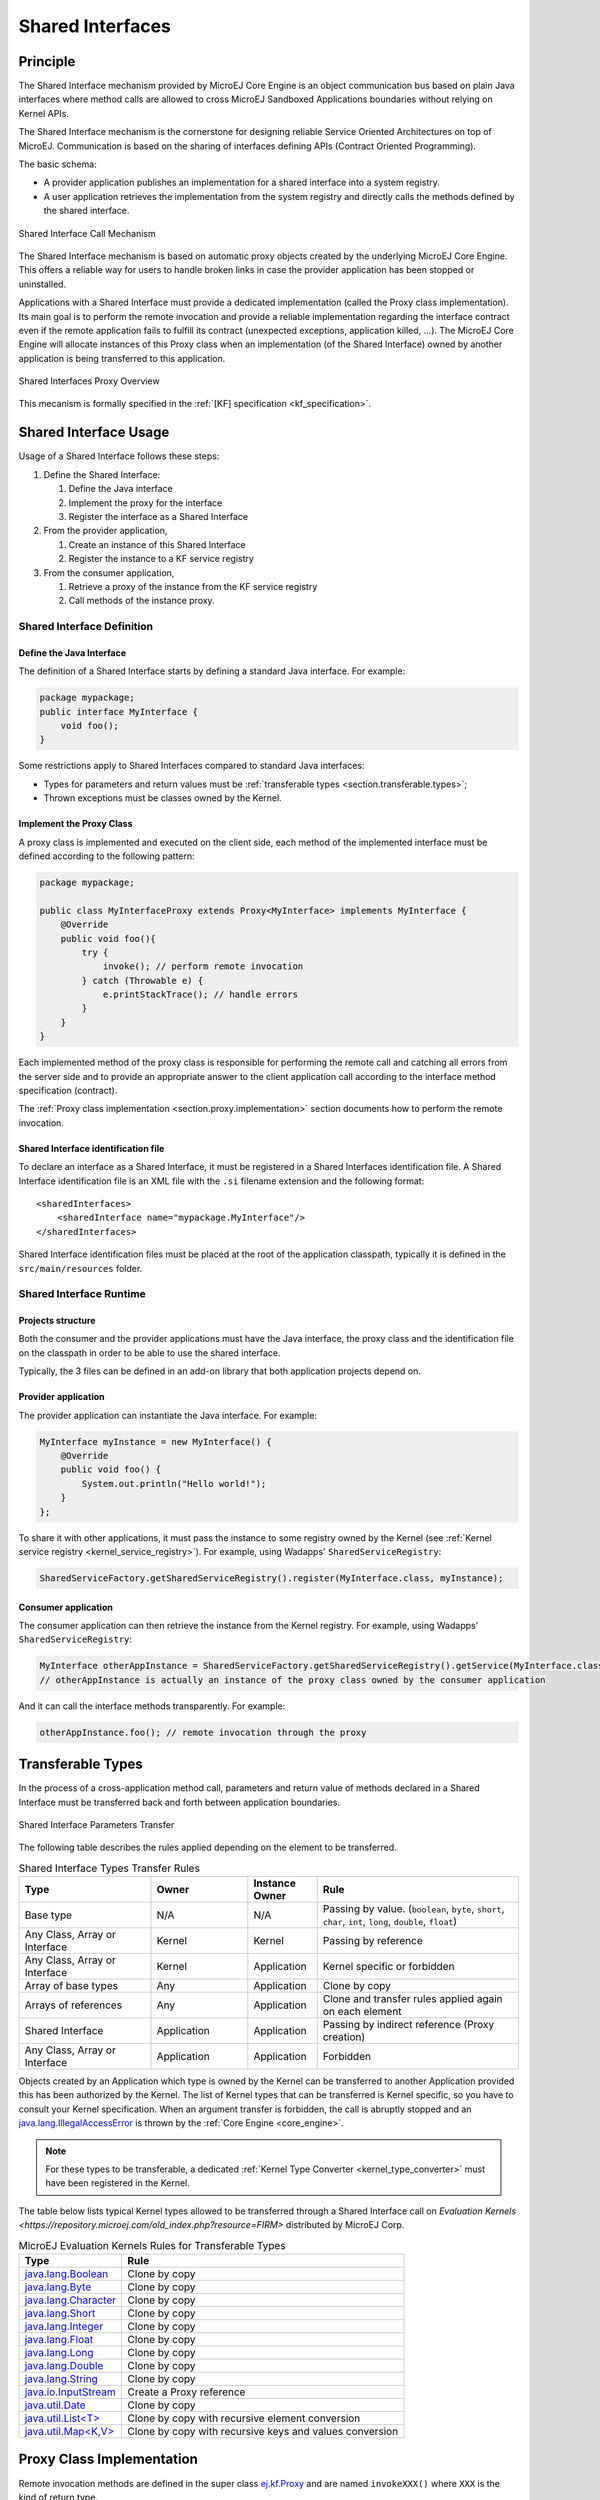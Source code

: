 .. _chapter.shared.interfaces:

Shared Interfaces
=================

.. _section.shared.interfaces.contract:

Principle
---------

The Shared Interface mechanism provided by MicroEJ Core Engine is an
object communication bus based on plain Java interfaces where method
calls are allowed to cross MicroEJ Sandboxed Applications boundaries
without relying on Kernel APIs.

The Shared Interface mechanism is the cornerstone for designing reliable
Service Oriented Architectures on top of MicroEJ. Communication is based
on the sharing of interfaces defining APIs (Contract Oriented
Programming).

The basic schema:

-  A provider application publishes an implementation for a shared
   interface into a system registry.

-  A user application retrieves the implementation from the system
   registry and directly calls the methods defined by the shared
   interface.

.. figure:: images/SI_1.png
   :alt: Shared Interface Call Mechanism
   :align: center
   :scale: 75%

   Shared Interface Call Mechanism

The Shared Interface mechanism is based on automatic proxy objects
created by the underlying MicroEJ Core Engine. This offers a reliable
way for users to handle broken links in case the provider application
has been stopped or uninstalled.

Applications with a Shared Interface must provide a dedicated
implementation (called the Proxy class implementation). Its main goal is
to perform the remote invocation and provide a reliable implementation
regarding the interface contract even if the remote application fails to
fulfill its contract (unexpected exceptions, application killed, …). The
MicroEJ Core Engine will allocate instances of this Proxy class when an
implementation (of the Shared Interface) owned by another application is
being transferred to this application.

.. figure:: images/SI_4.png
   :alt: Shared Interfaces Proxy Overview
   :align: center
   :scale: 75%

   Shared Interfaces Proxy Overview

This mecanism is formally specified in the :ref:`[KF] specification <kf_specification>`.

.. _section.shared.interfaces.element:

Shared Interface Usage
----------------------

Usage of a Shared Interface follows these steps:

#. Define the Shared Interface:

   #. Define the Java interface
   #. Implement the proxy for the interface
   #. Register the interface as a Shared Interface
#. From the provider application,

   #. Create an instance of this Shared Interface
   #. Register the instance to a KF service registry
#. From the consumer application,

   #. Retrieve a proxy of the instance from the KF service registry
   #. Call methods of the instance proxy.

Shared Interface Definition
~~~~~~~~~~~~~~~~~~~~~~~~~~~

Define the Java Interface
^^^^^^^^^^^^^^^^^^^^^^^^^

The definition of a Shared Interface starts by defining a standard Java
interface. For example:

.. code:: java

   package mypackage;
   public interface MyInterface {
       void foo();
   }

Some restrictions apply to Shared Interfaces compared to standard Java
interfaces:

* Types for parameters and return values must be :ref:`transferable types <section.transferable.types>`;
* Thrown exceptions must be classes owned by the Kernel.

Implement the Proxy Class
^^^^^^^^^^^^^^^^^^^^^^^^^^^^^

A proxy class is implemented and executed on the client side, each
method of the implemented interface must be defined according to the
following pattern:

.. code:: java

   package mypackage;

   public class MyInterfaceProxy extends Proxy<MyInterface> implements MyInterface {
       @Override
       public void foo(){
           try {
               invoke(); // perform remote invocation
           } catch (Throwable e) {
               e.printStackTrace(); // handle errors
           }
       }
   }

Each implemented method of the proxy class is responsible for performing
the remote call and catching all errors from the server side and to
provide an appropriate answer to the client application call according
to the interface method specification (contract).

The :ref:`Proxy class implementation <section.proxy.implementation>`
section documents how to perform the remote invocation.

Shared Interface identification file
^^^^^^^^^^^^^^^^^^^^^^^^^^^^^^^^^^^^

To declare an interface as a Shared Interface, it must be registered in
a Shared Interfaces identification file. A Shared Interface
identification file is an XML file with the ``.si`` filename extension
and the following format:

::

   <sharedInterfaces>
       <sharedInterface name="mypackage.MyInterface"/>
   </sharedInterfaces>

Shared Interface identification files must be placed at the root of the
application classpath, typically it is defined in the
``src/main/resources`` folder.

Shared Interface Runtime
~~~~~~~~~~~~~~~~~~~~~~~~

Projects structure
^^^^^^^^^^^^^^^^^^

Both the consumer and the provider applications must have the Java
interface, the proxy class and the identification file on the classpath
in order to be able to use the shared interface.

Typically, the 3 files can be defined in an add-on library that both
application projects depend on.

Provider application
^^^^^^^^^^^^^^^^^^^^

The provider application can instantiate the Java interface. For
example:

.. code:: java

   MyInterface myInstance = new MyInterface() {
       @Override
       public void foo() {
           System.out.println("Hello world!");
       }
   };

To share it with other applications, it must pass the instance to some
registry owned by the Kernel (see
:ref:`Kernel service registry <kernel_service_registry>`). For example,
using Wadapps' ``SharedServiceRegistry``:

.. code:: java

   SharedServiceFactory.getSharedServiceRegistry().register(MyInterface.class, myInstance);

Consumer application
^^^^^^^^^^^^^^^^^^^^

The consumer application can then retrieve the instance from the Kernel
registry. For example, using Wadapps' ``SharedServiceRegistry``:

.. code:: java

   MyInterface otherAppInstance = SharedServiceFactory.getSharedServiceRegistry().getService(MyInterface.class);
   // otherAppInstance is actually an instance of the proxy class owned by the consumer application

And it can call the interface methods transparently. For example:

.. code:: java

   otherAppInstance.foo(); // remote invocation through the proxy

.. _section.transferable.types:

Transferable Types
------------------

In the process of a cross-application method call, parameters and return
value of methods declared in a Shared Interface must be transferred back
and forth between application boundaries.

.. figure:: images/SI_3.png
   :alt: Shared Interface Parameters Transfer
   :align: center
   :scale: 75%

   Shared Interface Parameters Transfer

The following table describes the rules applied depending on the element
to be transferred.

.. _table.si.transfer.rules:

.. list-table:: Shared Interface Types Transfer Rules
   :widths: 19 14 10 29
   :header-rows: 1

   - 

      - Type
      - Owner
      - Instance Owner
      - Rule

   - 

      - Base type
      - N/A
      - N/A
      - Passing by value. (``boolean``, ``byte``, ``short``, ``char``,
        ``int``, ``long``, ``double``, ``float``)

   - 

      - Any Class, Array or Interface
      - Kernel
      - Kernel
      - Passing by reference

   - 

      - Any Class, Array or Interface
      - Kernel
      - Application
      - Kernel specific or forbidden

   - 

      - Array of base types
      - Any
      - Application
      - Clone by copy

   - 

      - Arrays of references
      - Any
      - Application
      - Clone and transfer rules applied again on each element

   - 

      - Shared Interface
      - Application
      - Application
      - Passing by indirect reference (Proxy creation)

   - 

      - Any Class, Array or Interface
      - Application
      - Application
      - Forbidden

Objects created by an Application which type is owned by the Kernel
can be transferred to another Application provided this has been
authorized by the Kernel. The list of Kernel types that can be
transferred is Kernel specific, so you have to consult your Kernel
specification. When an argument transfer is forbidden, the call is
abruptly stopped and an `java.lang.IllegalAccessError`_ is thrown by the
:ref:`Core Engine <core_engine>`.

.. _java.lang.IllegalAccessError: https://repository.microej.com/javadoc/microej_5.x/apis/java/lang/IllegalAccessError.html

.. note::

   For these types to be transferable, a dedicated :ref:`Kernel Type Converter <kernel_type_converter>` must have been registered in
   the Kernel.

The table below lists typical Kernel types allowed to be transferred through a Shared Interface
call on `Evaluation Kernels <https://repository.microej.com/old_index.php?resource=FIRM>` distributed by MicroEJ Corp.

.. list-table:: MicroEJ Evaluation Kernels Rules for Transferable Types
   :header-rows: 1

   -  - Type
      - Rule
   -  - `java.lang.Boolean <https://repository.microej.com/javadoc/microej_5.x/apis/java/lang/Boolean.html>`_
      - Clone by copy
   -  - `java.lang.Byte <https://repository.microej.com/javadoc/microej_5.x/apis/java/lang/Byte.html>`_
      - Clone by copy
   -  - `java.lang.Character <https://repository.microej.com/javadoc/microej_5.x/apis/java/lang/Character.html>`_
      - Clone by copy
   -  - `java.lang.Short <https://repository.microej.com/javadoc/microej_5.x/apis/java/lang/Short.html>`_
      - Clone by copy
   -  - `java.lang.Integer <https://repository.microej.com/javadoc/microej_5.x/apis/java/lang/Integer.html>`_
      - Clone by copy
   -  - `java.lang.Float <https://repository.microej.com/javadoc/microej_5.x/apis/java/lang/Float.html>`_
      - Clone by copy
   -  - `java.lang.Long <https://repository.microej.com/javadoc/microej_5.x/apis/java/lang/Long.html>`_
      - Clone by copy
   -  - `java.lang.Double <https://repository.microej.com/javadoc/microej_5.x/apis/java/lang/Double.html>`_
      - Clone by copy
   -  - `java.lang.String <https://repository.microej.com/javadoc/microej_5.x/apis/java/lang/String.html>`_
      - Clone by copy
   -  - `java.io.InputStream <https://repository.microej.com/javadoc/microej_5.x/apis/java/io/InputStream.html>`_
      - Create a Proxy reference
   -  - `java.util.Date <https://repository.microej.com/javadoc/microej_5.x/apis/java/util/Date.html>`_
      - Clone by copy
   -  - `java.util.List<T> <https://repository.microej.com/javadoc/microej_5.x/apis/java/util/List.html>`_
      - Clone by copy with recursive element conversion
   -  - `java.util.Map<K,V> <https://repository.microej.com/javadoc/microej_5.x/apis/java/util/Map.html>`_
      - Clone by copy with recursive keys and values conversion

.. _section.proxy.implementation:

Proxy Class Implementation
--------------------------

Remote invocation methods are defined in the super class `ej.kf.Proxy`_
and are named ``invokeXXX()`` where ``XXX`` is the kind of return type.

.. _ej.kf.Proxy: https://repository.microej.com/javadoc/microej_5.x/apis/ej/kf/Proxy.html

.. list-table:: Proxy Remote Invocation Built-in Methods
   :widths: 31 41
   :header-rows: 1

   - 

      - Invocation Method
      - Usage

   - 

      - void `invoke()`_
      - Remote invocation for a proxy method that returns void

   - 

      - Object `invokeRef()`_
      - Remote invocation for a proxy method that returns a reference

   - 

      - boolean `invokeBoolean()`_, byte `invokeByte()`_, char `invokeChar()`_,
        short `invokeShort()`_, int `invokeInt()`_, long `invokeLong()`_, double
        `invokeDouble()`_, float `invokeFloat()`_
      - Remote invocation for a proxy method that returns a base type

.. _invoke(): https://repository.microej.com/javadoc/microej_5.x/apis/ej/kf/Proxy.html#invoke--
.. _invokeRef(): https://repository.microej.com/javadoc/microej_5.x/apis/ej/kf/Proxy.html#invokeRef--
.. _invokeBoolean(): https://repository.microej.com/javadoc/microej_5.x/apis/ej/kf/Proxy.html#invokeBoolean--
.. _invokeByte(): https://repository.microej.com/javadoc/microej_5.x/apis/ej/kf/Proxy.html#invokeByte--
.. _invokeChar(): https://repository.microej.com/javadoc/microej_5.x/apis/ej/kf/Proxy.html#invokeChar--
.. _invokeShort(): https://repository.microej.com/javadoc/microej_5.x/apis/ej/kf/Proxy.html#invokeShort--
.. _invokeInt(): https://repository.microej.com/javadoc/microej_5.x/apis/ej/kf/Proxy.html#invokeInt--
.. _invokeLong(): https://repository.microej.com/javadoc/microej_5.x/apis/ej/kf/Proxy.html#invokeLong--
.. _invokeDouble(): https://repository.microej.com/javadoc/microej_5.x/apis/ej/kf/Proxy.html#invokeDouble--
.. _invokeFloat(): https://repository.microej.com/javadoc/microej_5.x/apis/ej/kf/Proxy.html#invokeFloat--

As this class is part of the Application, the developer has
the full control on the Proxy implementation and is free to insert
additional code such as logging calls and errors for example. It is also
possible to have different proxy implementations for the same Shared
Interface in different applications.

..
   | Copyright 2008-2023, MicroEJ Corp. Content in this space is free 
   for read and redistribute. Except if otherwise stated, modification 
   is subject to MicroEJ Corp prior approval.
   | MicroEJ is a trademark of MicroEJ Corp. All other trademarks and 
   copyrights are the property of their respective owners.
